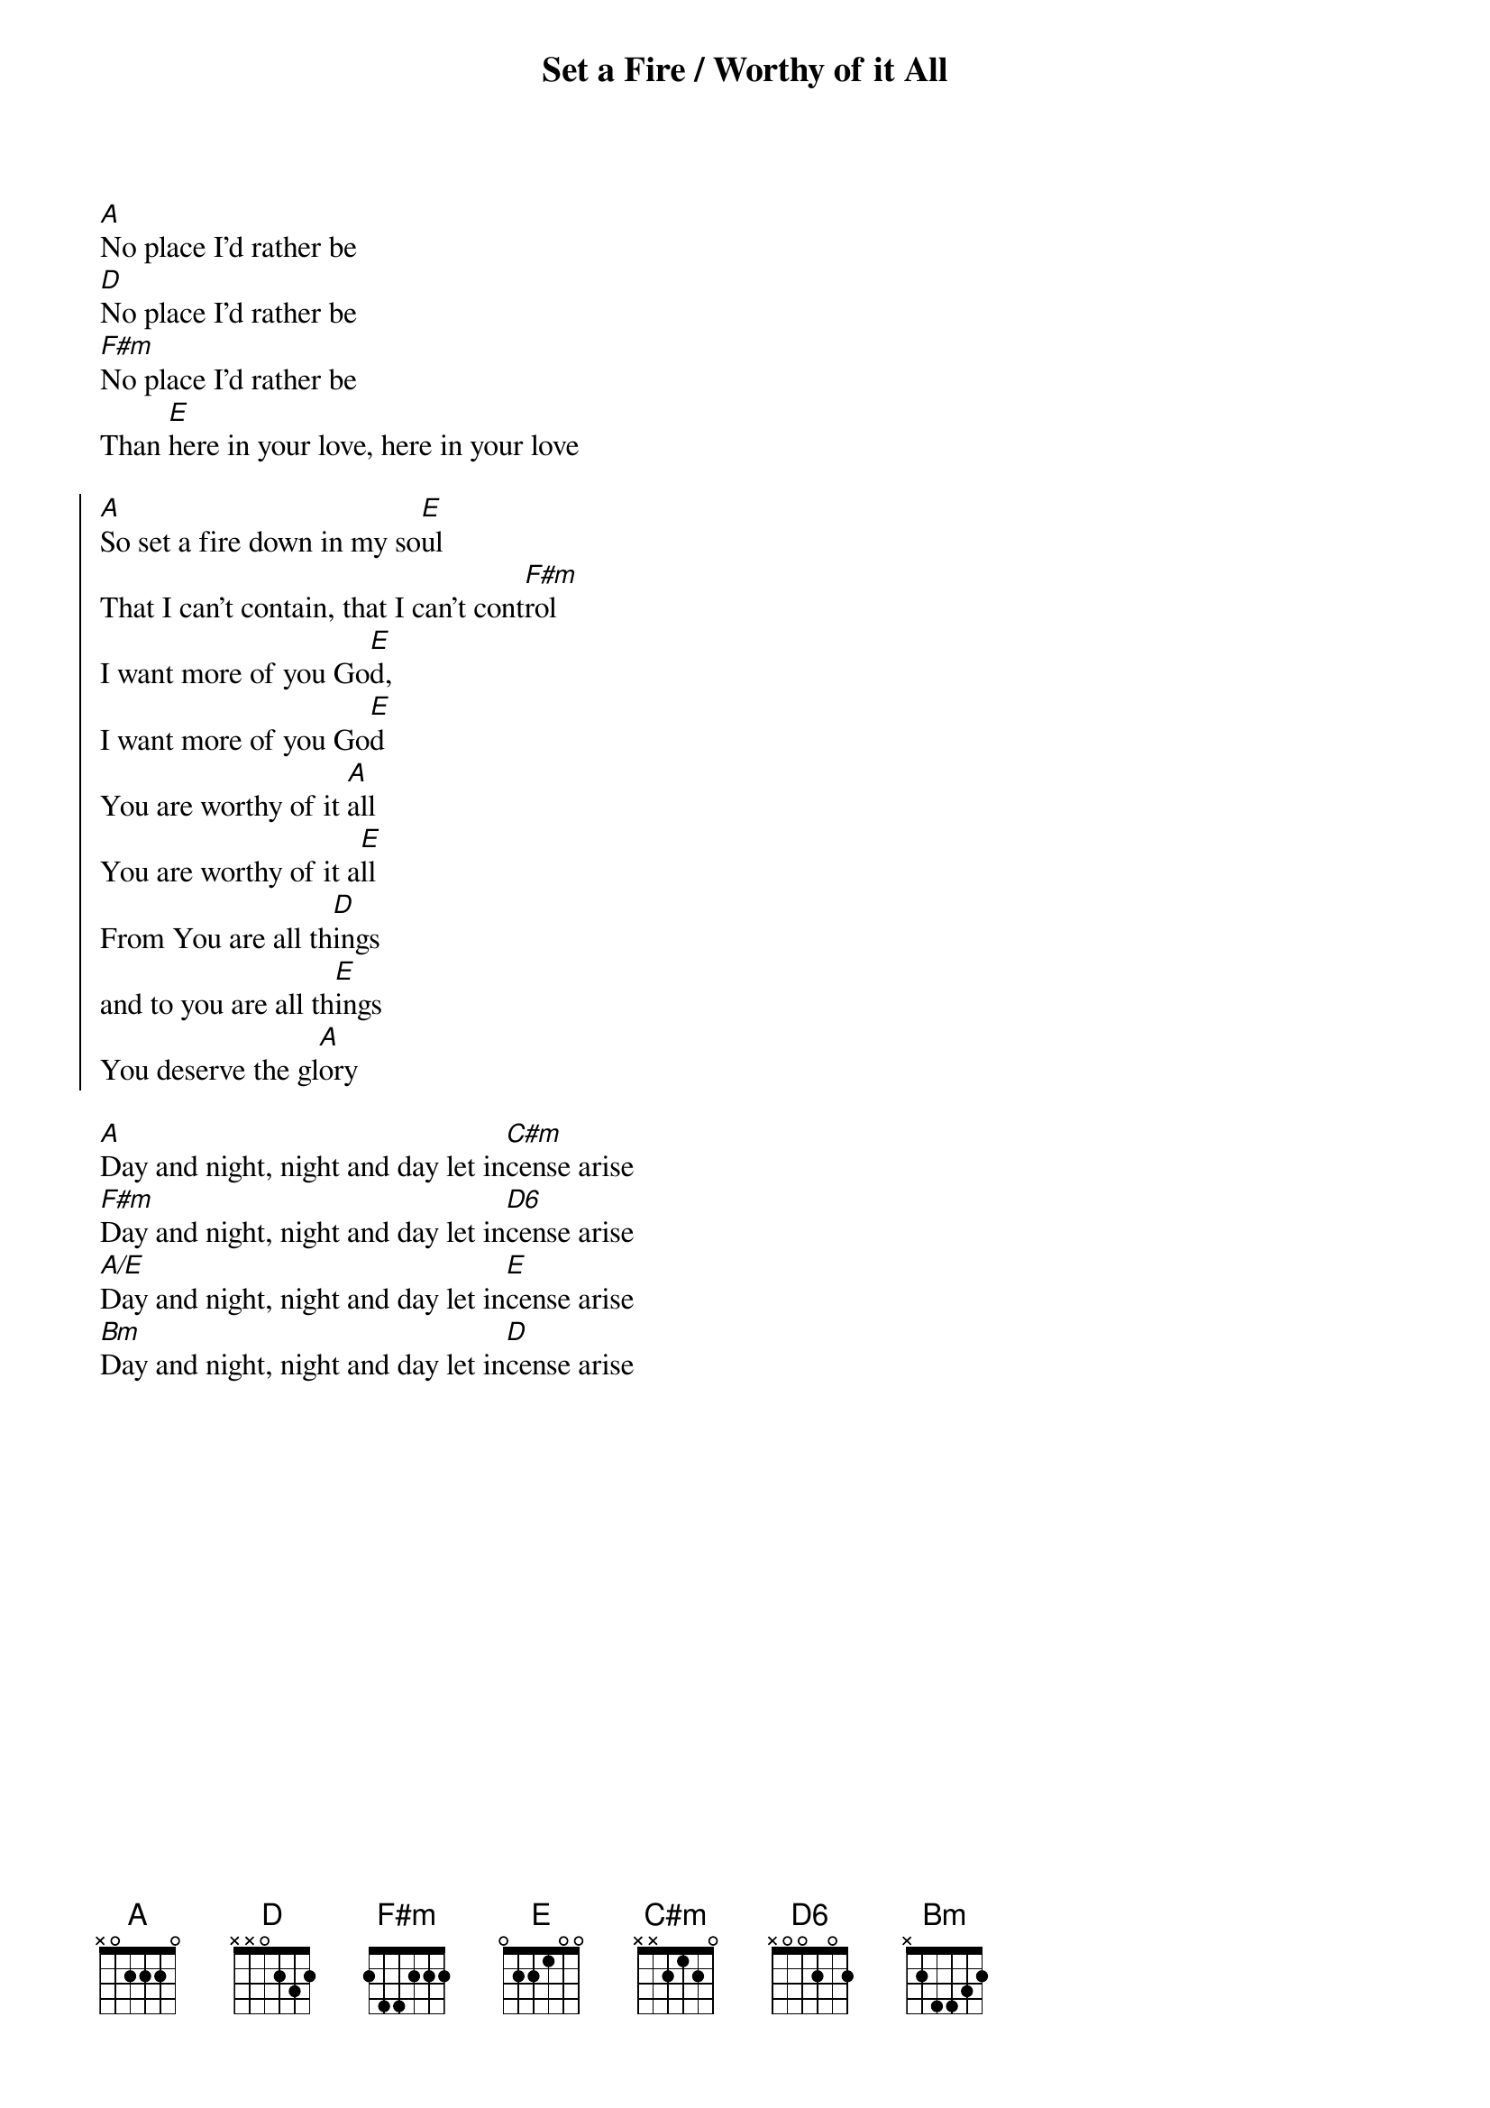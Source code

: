 {title: Set a Fire / Worthy of it All}
{artist: Jesus Culture / David Brymer}
{key: A}

{start_of_verse}
[A]No place I'd rather be
[D]No place I'd rather be
[F#m]No place I'd rather be
Than [E]here in your love, here in your love
{end_of_verse}

{start_of_chorus}
[A]So set a fire down in my so[E]ul
That I can't contain, that I can't cont[F#m]rol
I want more of you Go[E]d,
I want more of you Go[E]d
You are worthy of it [A]all
You are worthy of it a[E]ll
From You are all th[D]ings
and to you are all th[E]ings
You deserve the gl[A]ory
{end_of_chorus}

{start_of_bridge}
[A]Day and night, night and day let in[C#m]cense arise
[F#m]Day and night, night and day let in[D6]cense arise
[A/E]Day and night, night and day let in[E]cense arise
[Bm]Day and night, night and day let in[D]cense arise
{end_of_bridge}

